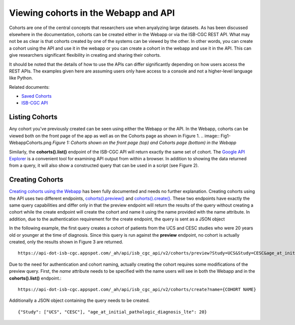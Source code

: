 ***************************************
Viewing cohorts in the Webapp and API
***************************************
Cohorts are one of the central concepts that researchers use when anyalyzing large datasets.  As has been discussed elsewhere in the documentation, cohorts can be created either in the Webapp or via the ISB-CGC REST API.  What may not be as clear is that cohorts created by one of the systems can be viewed by the other.  In other words, you can create a cohort using the API and use it in the webapp or you can create a cohort in the webapp and use it in the API.  This can give researchers significant flexibility in creating and sharing their cohorts.  

It should be noted that the details of how to use the APIs can differ significantly depending on how users access the REST APIs.  The examples given here are assuming users only have access to a console and not a higher-level language like Python.

Related documents:

* `Saved Cohorts`_
* `ISB-CGC API`_

.. _Saved Cohorts: http://isb-cancer-genomics-cloud.readthedocs.io/en/latest/sections/webapp/Saved-Cohorts.html
.. _ISB-CGC API: http://isb-cancer-genomics-cloud.readthedocs.io/en/latest/sections/progapi/Programmatic-API.html


Listing Cohorts
===============
Any cohort you've previously created can be seen using either the Webapp or the API.  In the Webapp, cohorts can be viewed both on the front page of the app as well as on the Cohorts page as shown in Figure 1.
.. image:: Fig1-WebappCohorts.png
*Figure 1: Cohorts shown on the front page (top) and Cohorts page (bottom) in the Webapp*

Similarly, the **cohorts().list()** endpoint of the ISB-CGC API will return exactly the same set of cohort.  The `Google API Explorer`_ is a convenient tool for examining API output from within a browser.  In addition to showing the data returned from a query, it will also show a constructed query that can be used in a script (see Figure 2).

.. _Google API Explorer: https://apis-explorer.appspot.com/apis-explorer/?base=https%3A%2F%2Fapi-dot-isb-cgc.appspot.com%2F_ah%2Fapi#p/isb_cgc_api/v2

.. image:: Fig2-APIResponseNamesOnly.png

Creating Cohorts
================

`Creating cohorts using the Webapp`_ has been fully documented and needs no further explanation.  Creating cohorts using the API uses two different endpoints, `cohorts().preview()`_ and `cohorts().create()`_.  These two endpoints have exactly the same query capabilities and differ only in that the preview endpoint will return the results of the query without creating a cohort while the create endpoint will create the cohort and name it using the name provided with the name attribute.  In addition, due to the authentication requirement for the create endpoint, the query is sent as a JSON object

In the following example, the first query creates a cohort of patients from the UCS and CESC studies who were 20 years old or younger at the time of diagnosis.  Since this query is run against the **preview** endpoint, no cohort is actually created, only the results shown in Figure 3 are returned. ::

                https://api-dot-isb-cgc.appspot.com/_ah/api/isb_cgc_api/v2/cohorts/preview?Study=UCS&Study=CESC&age_at_initial_pathologic_diagnosis_lte=20
  
.. image:: Fig 3 -PreviewExample.png

Due to the need for authentication and cohort naming, actually creating the cohort requires some modifications of the preview query.  First, the *name* attribute needs to be specified with the name users will see in both the Webapp and in the **cohorts().list()** endpoint.::

    https://api-dot-isb-cgc.appspot.com/_ah/api/isb_cgc_api/v2/cohorts/create?name={COHORT NAME}
  
Additionally a JSON object containing the query needs to be created. ::

    {"Study": ["UCS", "CESC"], "age_at_initial_pathologic_diagnosis_lte": 20}


.. _Creating cohorts using the Webapp: http://isb-cancer-genomics-cloud.readthedocs.io/en/latest/sections/webapp/Saved-Cohorts.html
.. _cohorts().preview(): http://isb-cancer-genomics-cloud.readthedocs.io/en/latest/sections/progapi/progapi2_v2/cohorts_preview.html
.. _cohorts().create(): http://isb-cancer-genomics-cloud.readthedocs.io/en/latest/sections/progapi/progapi2_v2/cohorts_create.html
